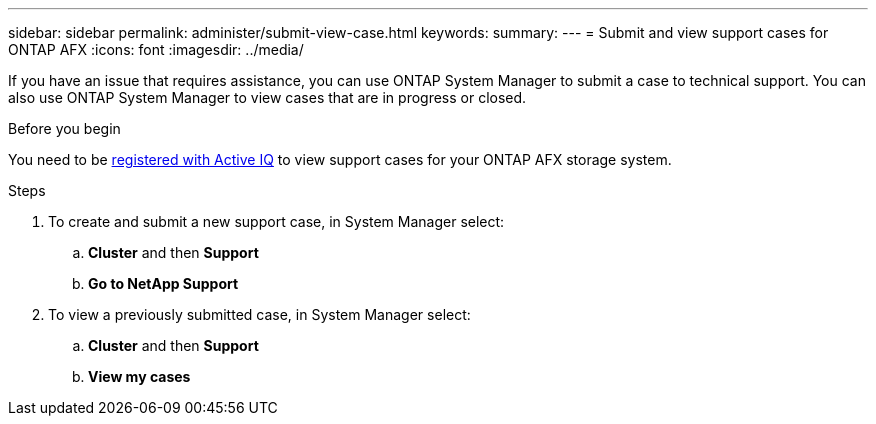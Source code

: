---
sidebar: sidebar
permalink: administer/submit-view-case.html
keywords: 
summary:
---
= Submit and view support cases for ONTAP AFX
:icons: font
:imagesdir: ../media/

[.lead]
If you have an issue that requires assistance, you can use ONTAP System Manager to submit a case to technical support.  You can also use ONTAP System Manager to view cases that are in progress or closed.

.Before you begin

You need to be link:https://activeiq-link.netapp.com/[registered with Active IQ] to view support cases for your ONTAP AFX storage system.

.Steps

. To create and submit a new support case, in System Manager select:
.. *Cluster* and then *Support*
.. *Go to NetApp Support*
. To view a previously submitted case, in System Manager select:
.. *Cluster* and then *Support*
.. *View my cases*

